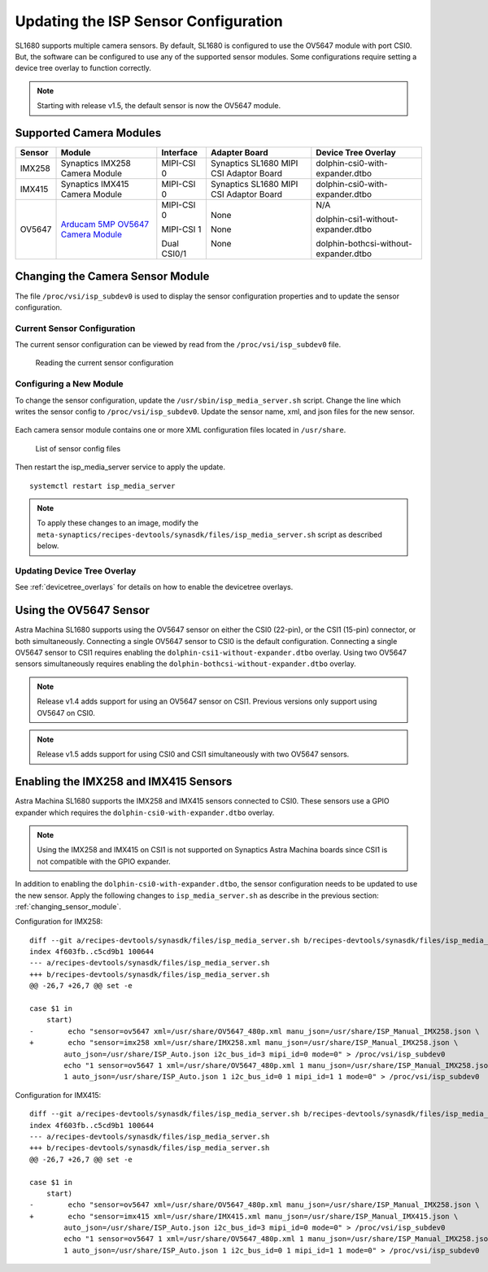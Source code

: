 =====================================
Updating the ISP Sensor Configuration
=====================================

SL1680 supports multiple camera sensors. By default, SL1680 is configured to use the OV5647 module with port CSI0. But, the software can be configured to use any of the
supported sensor modules. Some configurations require setting a device tree overlay to function correctly.

.. note::

    Starting with release v1.5, the default sensor is now the OV5647 module.

Supported Camera Modules
------------------------

=======  =======================================================================================   ============  ======================================= ======================================
Sensor   Module                                                                                    Interface     Adapter Board                           Device Tree Overlay
=======  =======================================================================================   ============  ======================================= ======================================
IMX258   Synaptics IMX258 Camera Module                                                            MIPI-CSI 0    Synaptics SL1680 MIPI CSI Adaptor Board dolphin-csi0-with-expander.dtbo
IMX415   Synaptics IMX415 Camera Module                                                            MIPI-CSI 0    Synaptics SL1680 MIPI CSI Adaptor Board dolphin-csi0-with-expander.dtbo
OV5647   `Arducam 5MP OV5647 Camera Module
         <https://www.arducam.com/product/arducam-ov5647-standard-raspberry-pi-camera-b0033/>`__   MIPI-CSI 0    None                                    N/A

                                                                                                   MIPI-CSI 1    None                                    dolphin-csi1-without-expander.dtbo

                                                                                                   Dual CSI0/1   None                                    dolphin-bothcsi-without-expander.dtbo

=======  =======================================================================================   ============  ======================================= ======================================


 .. _changing_sensor_module:

Changing the Camera Sensor Module
---------------------------------

The file ``/proc/vsi/isp_subdev0`` is used to display the sensor configuration properties and to update the sensor configuration.

Current Sensor Configuration
^^^^^^^^^^^^^^^^^^^^^^^^^^^^

The current sensor configuration can be viewed by read from the ``/proc/vsi/isp_subdev0`` file.

.. figure:: media/sl1680-isp-sensor-configuration.png

    Reading the current sensor configuration

Configuring a New Module
^^^^^^^^^^^^^^^^^^^^^^^^

To change the sensor configuration, update the ``/usr/sbin/isp_media_server.sh`` script. Change the line which writes
the sensor config to ``/proc/vsi/isp_subdev0``. Update the sensor name, xml, and json files for the new sensor.

.. figure:: media/isp_media_server_script.png

Each camera sensor module contains one or more XML configuration files located in ``/usr/share``.

.. figure:: media/sl1680-isp-sensor-config-files.png

    List of sensor config files

Then restart the isp_media_server service to apply the update.

::

    systemctl restart isp_media_server

.. note::

    To apply these changes to an image, modify the ``meta-synaptics/recipes-devtools/synasdk/files/isp_media_server.sh``
    script as described below.

Updating Device Tree Overlay
^^^^^^^^^^^^^^^^^^^^^^^^^^^^

See :ref:`devicetree_overlays` for details on how to enable the devicetree overlays.

Using the OV5647 Sensor
-----------------------

Astra Machina SL1680 supports using the OV5647 sensor on either the CSI0 (22-pin), or the CSI1 (15-pin) connector, or both simultaneously.
Connecting a single OV5647 sensor to CSI0 is the default configuration. Connecting a single OV5647 sensor to CSI1 requires enabling the
``dolphin-csi1-without-expander.dtbo`` overlay. Using two OV5647 sensors simultaneously requires enabling the ``dolphin-bothcsi-without-expander.dtbo``
overlay.

.. note::

    Release v1.4 adds support for using an OV5647 sensor on CSI1. Previous versions only support using OV5647 on CSI0.

.. note::

    Release v1.5 adds support for using CSI0 and CSI1 simultaneously with two OV5647 sensors.

Enabling the IMX258 and IMX415 Sensors
--------------------------------------

Astra Machina SL1680 supports the IMX258 and IMX415 sensors connected to CSI0. These sensors use a GPIO expander which requires the ``dolphin-csi0-with-expander.dtbo``
overlay.

.. note::

    Using the IMX258 and IMX415 on CSI1 is not supported on Synaptics Astra Machina boards since CSI1
    is not compatible with the GPIO expander.

In addition to enabling the ``dolphin-csi0-with-expander.dtbo``, the sensor configuration needs to be updated to use the new sensor. Apply the following changes
to ``isp_media_server.sh`` as describe in the previous section: :ref:`changing_sensor_module`.

Configuration for IMX258::

    diff --git a/recipes-devtools/synasdk/files/isp_media_server.sh b/recipes-devtools/synasdk/files/isp_media_server.sh
    index 4f603fb..c5cd9b1 100644
    --- a/recipes-devtools/synasdk/files/isp_media_server.sh
    +++ b/recipes-devtools/synasdk/files/isp_media_server.sh
    @@ -26,7 +26,7 @@ set -e

    case $1 in
        start)
    -        echo "sensor=ov5647 xml=/usr/share/OV5647_480p.xml manu_json=/usr/share/ISP_Manual_IMX258.json \
    +        echo "sensor=imx258 xml=/usr/share/IMX258.xml manu_json=/usr/share/ISP_Manual_IMX258.json \
            auto_json=/usr/share/ISP_Auto.json i2c_bus_id=3 mipi_id=0 mode=0" > /proc/vsi/isp_subdev0
            echo "1 sensor=ov5647 1 xml=/usr/share/OV5647_480p.xml 1 manu_json=/usr/share/ISP_Manual_IMX258.json \
            1 auto_json=/usr/share/ISP_Auto.json 1 i2c_bus_id=0 1 mipi_id=1 1 mode=0" > /proc/vsi/isp_subdev0

Configuration for IMX415::

    diff --git a/recipes-devtools/synasdk/files/isp_media_server.sh b/recipes-devtools/synasdk/files/isp_media_server.sh
    index 4f603fb..c5cd9b1 100644
    --- a/recipes-devtools/synasdk/files/isp_media_server.sh
    +++ b/recipes-devtools/synasdk/files/isp_media_server.sh
    @@ -26,7 +26,7 @@ set -e

    case $1 in
        start)
    -        echo "sensor=ov5647 xml=/usr/share/OV5647_480p.xml manu_json=/usr/share/ISP_Manual_IMX258.json \
    +        echo "sensor=imx415 xml=/usr/share/IMX415.xml manu_json=/usr/share/ISP_Manual_IMX415.json \
            auto_json=/usr/share/ISP_Auto.json i2c_bus_id=3 mipi_id=0 mode=0" > /proc/vsi/isp_subdev0
            echo "1 sensor=ov5647 1 xml=/usr/share/OV5647_480p.xml 1 manu_json=/usr/share/ISP_Manual_IMX258.json \
            1 auto_json=/usr/share/ISP_Auto.json 1 i2c_bus_id=0 1 mipi_id=1 1 mode=0" > /proc/vsi/isp_subdev0


